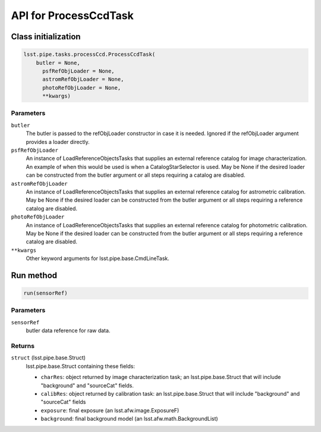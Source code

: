 
######################
API for ProcessCcdTask
######################

Class initialization
==================== 
 
.. code-block:: python
 
   lsst.pipe.tasks.processCcd.ProcessCcdTask(
       butler = None,
    	 psfRefObjLoader = None,
    	 astromRefObjLoader = None,
    	 photoRefObjLoader = None,
    	 **kwargs)
 
Parameters
----------
 
``butler``
   The butler is passed to the refObjLoader constructor in case it is needed. Ignored if the refObjLoader argument provides a loader directly.
 
``psfRefObjLoader``
   An instance of LoadReferenceObjectsTasks that supplies an external reference catalog for image characterization. An example of when this would be used is when a CatalogStarSelector is used. May be None if the desired loader can be constructed from the butler argument or all steps requiring a catalog are disabled.
 
``astromRefObjLoader``
   An instance of LoadReferenceObjectsTasks that supplies an external reference catalog for astrometric calibration. May be None if the desired loader can be constructed from the butler argument or all steps requiring a reference catalog are disabled.
 
``photoRefObjLoader``
   An instance of LoadReferenceObjectsTasks that supplies an external reference catalog for photometric calibration. May be None if the desired loader can be constructed from the butler argument or all steps requiring a reference catalog are disabled.
 
``**kwargs``
   Other keyword arguments for lsst.pipe.base.CmdLineTask.



Run method
==========
 
.. code-block:: python
 
   run(sensorRef)
 
Parameters
----------
 
``sensorRef``
   butler data reference for raw data.
 
Returns
-------
 
``struct`` (lsst.pipe.base.Struct)
   lsst.pipe.base.Struct containing these fields:
 
   - ``charRes``: object returned by image characterization task; an lsst.pipe.base.Struct that will include "background" and "sourceCat" fields.
   - ``calibRes``: object returned by calibration task: an lsst.pipe.base.Struct that will include "background" and "sourceCat" fields
   - ``exposure``: final exposure (an lsst.afw.image.ExposureF)
   - ``background``: final background model (an lsst.afw.math.BackgroundList)


